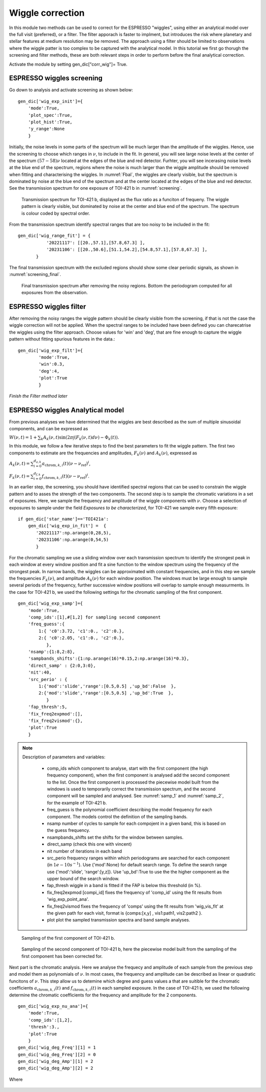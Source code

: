 .. raw:: html

    <style> .orange {color:DarkOrange} </style>

.. role:: orange

.. raw:: html

    <style> .green {color:green} </style>

.. role:: green

.. raw:: html

    <style> .Magenta {color:Magenta} </style>

.. role:: Magenta

Wiggle correction
=================

In this module two methods can be used to correct for the ESPRESSO "wiggles", using either an analytical model over the full visit (preferred), or a filter. The filter apporach is faster to implment, but introduces the risk where planetary and stellar features at medium resolution may be removed. The approach using a filter should be limited to observations where the wiggle patter is too complex to be captured with the analytical model. In this tutorial we first go thorugh the screening and filter methods, these are both relevant steps in order to perform before the final analytical correction.

Activate the module by setting :green:`gen_dic["corr_wig"]= True`. 

ESPRESSO wiggles screening
-------------------------------------

Go down to analysis and activate screening as shown below::

 gen_dic['wig_exp_init']={
     'mode':True,
     'plot_spec':True,
     'plot_hist':True,
     'y_range':None
     }

Initially, the noise levels in some parts of the spectrum will be much larger than the amplitude of the wiggles. Hence, use the screening to choose which ranges in :math:`\nu`, to include in the fit. In general, you will see large noise levels at the center of the spectrum :math:`(57-58)\nu` located at the edges of the blue and red detector. Furhter, you will see incerasing noise levels at the blue end of the spectrum, regions where the noise is much larger than the wiggle amplitude should be removed when fitting and characterising the wiggles. In :numref:`Fbal`, the wiggles are clearly visible, but the spectrum is dominated by noise at the blue end of the spectrum and at the center located at the edges of the blue and red detector. See the transmission spectrum for one exposure of TOI-421 b in :numref:`screening`.

.. figure:: wig_screening.png
  :width: 800
  :name: screening

  Transmission spectrum for TOI-421 b, displayed as the flux ratio as a funciton of frequeny. The wiggle pattern is clearly visible, but dominated by noise at the center and blue end of the spectrum. The spectrum is colour coded by spectral order.

From the transmission spectrum identify spectral ranges that are too noisy to be included in the fit::

 gen_dic['wig_range_fit'] = { 
            '20221117': [[20.,57.1],[57.8,67.3] ],   
            '20231106': [[20.,50.6],[51.1,54.2],[54.8,57.1],[57.8,67.3] ],         
        }

The final transmission spectrum with the excluded regions should show some clear periodic signals, as shown in :numref:`screening_final`.

.. figure:: screening.png
  :width: 800
  :name: screening_final

  Final transmission spectrum after removing the noisy regions. Bottom the periodogram computed for all exposures from the observation.


ESPRESSO wiggles filter
-------------------------------------

After removing the noisy ranges the wiggle pattern should be clearly visible from the screening, if that is not the case the wiggle correction will not be applied. When the spectral ranges to be included have been defined you can charecatrise the wiggles using the filter approach. Choose values for 'win' and 'deg', that are fine enough to capture the wiggle pattern without fitting spurious features in the data.::

 gen_dic['wig_exp_filt']={
         'mode':True,
         'win':0.3,
         'deg':4,
         'plot':True
         }

`Finish the Filter method later`

ESPRESSO wiggles Analytical model
-------------------------------------

From previous analyses we have determined that the wiggles are best described as the sum of multiple sinusoidal components, and can be expressed as

:math:`W(\nu, t) = 1 + \sum _k A_k(\nu, t) \sin(2\pi \int (F_k(\nu,t)d\nu ) - \Phi_k(t)).`

In this module, we follow a few iterative steps to find the best parameters to fit the wiggle pattern. The first two components to estimate are the frequencies and amplitudes, :math:`F_k(\nu)` and :math:`A_k(\nu)`, expressed as

:math:`A_k (\nu, t) = \sum_{i=0}^{d_{a,k}} a_{\text{chrom},k,i}(t)(\nu - \nu_{\text{ref}})^i`,

:math:`F_k (\nu, t) = \sum_{i=0}^{d_{f,k}} f_{\text{chrom},k,i}(t)(\nu - \nu_{\text{ref}})^i`.

In an earlier step, the screening, you should have identified spectral regions that can be used to constrain the wiggle pattern and to asses the strength of the two components. The second step is to sample the chromatic variations in a set of exposures. Here, we sample the frequency and amplitude of the wiggle components with :math:`\nu`. Choose a selection of exposures to sample under the field `Exposures to be characterized`, for TOI-421 we sample every fifth exposure:
::
 if gen_dic['star_name']=='TOI421a':
     gen_dic['wig_exp_in_fit'] =  {
        '20221117':np.arange(0,28,5),
        '20231106':np.arange(0,54,5)
        }

For the chromatic sampling we use a sliding window over each transmission spectrum to identify the strongest peak in each window at every window position and fit a sine function to the window spectrum using the frequency of the strongest peak. In narrow bands, the wiggles can be approximated with constant frequencies, and in this step we sample the frequencies :math:`F_k(\nu)`, and amplitude :math:`A_k(\nu)` for each window position. The windows must be large enough to sample several periods of the frequency, further successive window positions will overlap to sample enough measurments. In the case for TOI-421 b, we used the following settings for the chromatic sampling of the first component.
::
 gen_dic['wig_exp_samp']={
     'mode':True,
     'comp_ids':[1],#[1,2] for sampling second component
     'freq_guess':{
         1:{ 'c0':3.72, 'c1':0., 'c2':0.},
         2:{ 'c0':2.05, 'c1':0., 'c2':0.},
            },
     'nsamp':{1:8,2:8}, 
     'sampbands_shifts':{1:np.arange(16)*0.15,2:np.arange(16)*0.3},
     'direct_samp' : {2:0,3:0},
     'nit':40,
     'src_perio' : {
         1:{'mod':'slide','range':[0.5,0.5] ,'up_bd':False  },
         2:{'mod':'slide','range':[0.5,0.5] ,'up_bd':True  },
            }
     'fap_thresh':5,
     'fix_freq2expmod':[],
     'fix_freq2vismod':{},
     'plot':True
     }

.. Note::
 Description of parameters and variables:

    + :green:`comp_ids` which component to analyse, start with the first component (the high frequency component), when the first component is analysed add the second component to the list. Once the first component is processed the piecewise model built from the windows is used to temporarily correct the transmission spectrum, and the second component will be sampled and analysed. See :numref:`samp_1` and :numref:`samp_2`, for the example of TOI-421 b.
    + :green:`freq_guess` is the polynomial coefficient describing the model frequency for each component. The models control the definition of the sampling bands.
    + :green:`nsamp` number of cycles to sample for each compojent in a given band, this is based on the guess frequency.
    + :green:`nsampbands_shifts` set the shifts for the window between samples.
    + :green:`direct_samp` (check this one with vincent)
    + :green:`nit` number of iterations in each band
    + :green:`src_perio` frequency ranges within which periodograms are searched for each component (in :math:`1e-10 s^{-1}`). Use :green:`{'mod':None}` for default search range. To define the search range use :green:`{'mod':'slide', 'range':[y,z]}`. Use :green:`'up_bd':True` to use the the higher component as the upper bound of the search window.
    + :green:`fap_thresh` wiggle in a band is fitted if the FAP is below this threshold (in %).
    + :green:`fix_freq2expmod` [compi_id] fixes the frequency of 'comp_id' using the fit results from 'wig_exp_point_ana'.
    + :green:`fix_freq2vismod` fixes the frequency of 'comps' using the fit results from :green:`'wig_vis_fit'` at the given path for each visit, format is :green:`{comps:[x,y] , vis1:path1, vis2:path2 }`.
    + :green:`plot` plot the sampled transmission spectra and band sample analyses.

.. figure:: wiggle_sampling_1.png
  :width: 800
  :name: samp_1

  Sampling of the first component of TOI-421 b.

.. figure:: wiggle_sampling_2.png
  :width: 800
  :name: samp_2

  Sampling of the second component of TOI-421 b, here the piecewise model built from the sampling of the first component has been corrected for.

Next part is the chromatic analysis. Here we analyse the frequecy and amplitude of each sample from the previous step and model them as polynomials of :math:`\nu`. In most cases, the frequency and amplitude can be described as linear or quadratic funcitons of :math:`\nu`. This step allow us to detemine which degree and guess values a that are suitible for the chromatic coefficients :math:`a_{\text{chrom},k,i}(t)` and :math:`f_{\text{chrom},k,i}(t)` in each sampled exposure. In the case of TOI-421 b, we used the following determine the chromatic coefficients for the frequency and amplitude for the 2 components.
::
 gen_dic['wig_exp_nu_ana']={
     'mode':True,
     'comp_ids':[1,2],
     'thresh':3.,
     'plot':True
     }
 gen_dic['wig_deg_Freq'][1] = 1
 gen_dic['wig_deg_Freq'][2] = 0
 gen_dic['wig_deg_Amp'][1] = 2
 gen_dic['wig_deg_Amp'][2] = 2

Where 

.. figure:: chrom_ana.png
  :width: 800
  :name: chrom_ana
